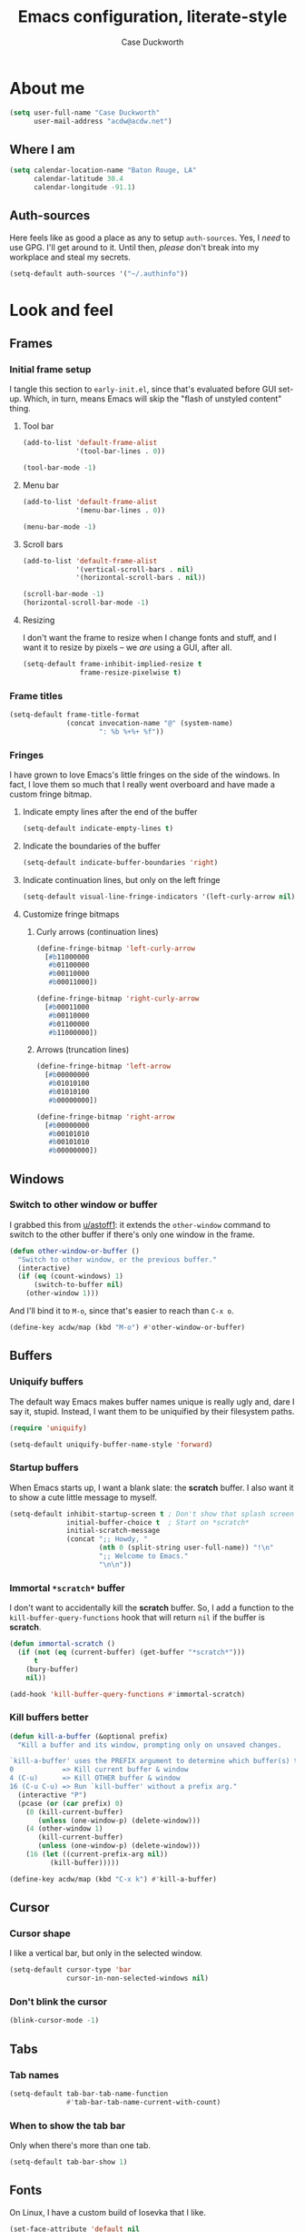 #+TITLE: Emacs configuration, literate-style
#+AUTHOR: Case Duckworth
#+STARTUP: overview

* About me

#+begin_src emacs-lisp :noweb-ref settings
  (setq user-full-name "Case Duckworth"
        user-mail-address "acdw@acdw.net")
#+end_src

** Where I am

#+begin_src emacs-lisp :noweb-ref settings
  (setq calendar-location-name "Baton Rouge, LA"
        calendar-latitude 30.4
        calendar-longitude -91.1)
#+end_src

** Auth-sources

Here feels like as good a place as any to setup =auth-sources=.  Yes, I
/need/ to use GPG.  I'll get around to it.  Until then, /please/ don't
break into my workplace and steal my secrets.

#+begin_src emacs-lisp :noweb-ref settings
  (setq-default auth-sources '("~/.authinfo"))
#+end_src

* Look and feel

** Frames

*** Initial frame setup
:PROPERTIES:
:header-args: :noweb-ref early-init-frame
:END:

I tangle this section to =early-init.el=, since that's evaluated
before GUI set-up.  Which, in turn, means Emacs will skip the "flash
of unstyled content" thing.

**** Tool bar

#+begin_src emacs-lisp
  (add-to-list 'default-frame-alist
               '(tool-bar-lines . 0))

  (tool-bar-mode -1)
#+end_src

**** Menu bar

#+begin_src emacs-lisp
  (add-to-list 'default-frame-alist
               '(menu-bar-lines . 0))

  (menu-bar-mode -1)
#+end_src

**** Scroll bars

#+begin_src emacs-lisp
  (add-to-list 'default-frame-alist
               '(vertical-scroll-bars . nil)
               '(horizontal-scroll-bars . nil))

  (scroll-bar-mode -1)
  (horizontal-scroll-bar-mode -1)
#+end_src

**** Resizing

I don't want the frame to resize when I change fonts and stuff, and I
want it to resize by pixels -- we /are/ using a GUI, after all.

#+begin_src emacs-lisp
  (setq-default frame-inhibit-implied-resize t
                frame-resize-pixelwise t)
#+end_src

*** Frame titles

#+begin_src emacs-lisp :noweb-ref settings
  (setq-default frame-title-format
                (concat invocation-name "@" (system-name)
                        ": %b %+%+ %f"))
#+end_src

*** Fringes
:PROPERTIES:
:header-args: :noweb-ref settings
:END:

I have grown to love Emacs's little fringes on the side of the
windows.  In fact, I love them so much that I really went overboard
and have made a custom fringe bitmap.

**** Indicate empty lines after the end of the buffer

#+begin_src emacs-lisp
  (setq-default indicate-empty-lines t)
#+end_src

**** Indicate the boundaries of the buffer

#+begin_src emacs-lisp
  (setq-default indicate-buffer-boundaries 'right)
#+end_src

**** Indicate continuation lines, but only on the left fringe

#+begin_src emacs-lisp
  (setq-default visual-line-fringe-indicators '(left-curly-arrow nil))
#+end_src

**** Customize fringe bitmaps

***** Curly arrows (continuation lines)

#+begin_src emacs-lisp
  (define-fringe-bitmap 'left-curly-arrow
    [#b11000000
     #b01100000
     #b00110000
     #b00011000])

  (define-fringe-bitmap 'right-curly-arrow
    [#b00011000
     #b00110000
     #b01100000
     #b11000000])
#+end_src

***** Arrows (truncation lines)

#+begin_src emacs-lisp
  (define-fringe-bitmap 'left-arrow
    [#b00000000
     #b01010100
     #b01010100
     #b00000000])

  (define-fringe-bitmap 'right-arrow
    [#b00000000
     #b00101010
     #b00101010
     #b00000000])
#+end_src

** Windows

*** Switch to other window or buffer

I grabbed this from [[https://www.reddit.com/r/emacs/comments/kz347f/what_parts_of_your_config_do_you_like_best/gjlnp2c/][u/astoff1]]: it extends the =other-window= command
to switch to the other buffer if there's only one window in the frame.

#+begin_src emacs-lisp :noweb-ref functions
  (defun other-window-or-buffer ()
    "Switch to other window, or the previous buffer."
    (interactive)
    (if (eq (count-windows) 1)
        (switch-to-buffer nil)
      (other-window 1)))
#+end_src

And I'll bind it to =M-o=, since that's easier to reach than =C-x o=.

#+begin_src emacs-lisp :noweb-ref bindings
  (define-key acdw/map (kbd "M-o") #'other-window-or-buffer)
#+end_src

** Buffers

*** Uniquify buffers

The default way Emacs makes buffer names unique is really ugly and,
dare I say it, stupid.  Instead, I want them to be uniquified by their
filesystem paths.

#+begin_src emacs-lisp :noweb-ref requires
  (require 'uniquify)
#+end_src

#+begin_src emacs-lisp :noweb-ref settings
  (setq-default uniquify-buffer-name-style 'forward)
#+end_src

*** Startup buffers

When Emacs starts up, I want a blank slate: the *scratch* buffer.  I
also want it to show a cute little message to myself.

#+begin_src emacs-lisp :noweb-ref settings
  (setq-default inhibit-startup-screen t ; Don't show that splash screen thing.
                initial-buffer-choice t  ; Start on *scratch*
                initial-scratch-message
                (concat ";; Howdy, "
                        (nth 0 (split-string user-full-name)) "!\n"
                        ";; Welcome to Emacs."
                        "\n\n"))
#+end_src

*** Immortal =*scratch*= buffer

I don't want to accidentally kill the *scratch* buffer.  So, I add a
function to the =kill-buffer-query-functions= hook that will return
=nil= if the buffer is *scratch*.

#+begin_src emacs-lisp :noweb-ref functions
  (defun immortal-scratch ()
    (if (not (eq (current-buffer) (get-buffer "*scratch*")))
        t
      (bury-buffer)
      nil))
#+end_src

#+begin_src emacs-lisp :noweb-ref hooks
  (add-hook 'kill-buffer-query-functions #'immortal-scratch)
#+end_src

*** Kill buffers better

#+begin_src emacs-lisp :noweb-ref functions
  (defun kill-a-buffer (&optional prefix)
    "Kill a buffer and its window, prompting only on unsaved changes.

  `kill-a-buffer' uses the PREFIX argument to determine which buffer(s) to kill:
  0            => Kill current buffer & window
  4 (C-u)      => Kill OTHER buffer & window
  16 (C-u C-u) => Run `kill-buffer' without a prefix arg."
    (interactive "P")
    (pcase (or (car prefix) 0)
      (0 (kill-current-buffer)
         (unless (one-window-p) (delete-window)))
      (4 (other-window 1)
         (kill-current-buffer)
         (unless (one-window-p) (delete-window)))
      (16 (let ((current-prefix-arg nil))
            (kill-buffer)))))
#+end_src

#+begin_src emacs-lisp :noweb-ref bindings
  (define-key acdw/map (kbd "C-x k") #'kill-a-buffer)
#+end_src

** Cursor

*** Cursor shape

I like a vertical bar, but only in the selected window.

#+begin_src emacs-lisp :noweb-ref settings
  (setq-default cursor-type 'bar
                cursor-in-non-selected-windows nil)
#+end_src

*** Don't blink the cursor

#+begin_src emacs-lisp :noweb-ref modes
  (blink-cursor-mode -1)
#+end_src

** Tabs

*** Tab names

#+begin_src emacs-lisp :noweb-ref settings
  (setq-default tab-bar-tab-name-function
                #'tab-bar-tab-name-current-with-count)
#+end_src

*** When to show the tab bar

Only when there's more than one tab.

#+begin_src emacs-lisp :noweb-ref settings
  (setq-default tab-bar-show 1)
#+end_src

** Fonts

On Linux, I have a custom build of Iosevka that I like.

#+begin_src emacs-lisp :noweb-ref linux-specific
  (set-face-attribute 'default nil
                      :family "Iosevka Acdw"
                      :height 105)

  (set-face-attribute 'fixed-pitch nil
                      :family "Iosevka Acdw"
                      :height 105)
#+end_src

But on Windows, I use Consolas.

#+begin_src emacs-lisp :noweb-ref windows-specific
  (set-face-attribute 'default nil
                      :family "Consolas"
                      :height 110)

  (set-face-attribute 'fixed-pitch nil
                      :family "Consolas"
                      :height 110)
#+end_src

*** Underlines

I like the /fancy/ underlines in newer browsers that skip all the
descenders.  Emacs doesn't /quite/ have that, but it can put the
underline below all the text.

#+begin_src emacs-lisp :noweb-ref settings
  (setq-default x-underline-at-descent-line t)
#+end_src

*** COMMENT Unicode fonts                                           :package:

=unicode-fonts= pulls in some other packages that still require the
deprecated =cl= library.  I'm including this stuff here because it's
good to have, ready to use, but I'm holding off on actually including
it in my config -- thus the =COMMENT= in the header.

#+begin_src emacs-lisp :noweb-ref packages
  (straight-use-package 'unicode-fonts)
  (require 'unicode-fonts)
#+end_src

#+begin_src emacs-lisp :noweb-ref modes
  (unicode-fonts-setup)
#+end_src

** Theming

*** Modus themes                                                    :package:

#+begin_src emacs-lisp :noweb-ref packages
  (straight-use-package 'modus-themes)
#+end_src

#+begin_src emacs-lisp :noweb-ref settings
  (setq-default modus-themes-slanted-constructs t
                modus-themes-bold-constructs t
                modus-themes-region 'bg-only
                modus-themes-org-blocks 'grayscale
                modus-themes-headings '((1 . line)
                                        (t . t))
                modus-themes-scale-headings nil)
#+end_src

*** Change themes based on time of day

#+begin_src emacs-lisp :noweb-ref functions
  (defun acdw/run-with-sun (sunrise-command sunset-command)
    "Run commands at sunrise and sunset."
    (let* ((times-regex (rx (* nonl)
                            (: (any ?s ?S) "unrise") " "
                            (group (repeat 1 2 digit) ":"
                                   (repeat 1 2 digit)
                                   (: (any ?a ?A ?p ?P) (any ?m ?M)))
                            (* nonl)
                            (: (any ?s ?S) "unset") " "
                            (group (repeat 1 2 digit) ":"
                                   (repeat 1 2 digit)
                                   (: (any ?a ?A ?p ?P) (any ?m ?M)))
                            (* nonl)))
           (ss (sunrise-sunset))
           (_m (string-match times-regex ss))
           (sunrise-time (match-string 1 ss))
           (sunset-time (match-string 2 ss)))
      (run-at-time sunrise-time (* 60 60 24) sunrise-command)
      (run-at-time sunset-time (* 60 60 24) sunset-command)))
#+end_src

#+begin_src emacs-lisp :noweb-ref hooks
  (acdw/run-with-sun #'modus-themes-load-operandi
                     #'modus-themes-load-vivendi)
#+end_src

*** Mode line

**** Simple modeline                                                :package:

After trying =doom-mode-line= and =smart-mode-line=, I think I've finally
landed on a good one: =simple-modeline=.

#+begin_src emacs-lisp :noweb-ref packages
  (straight-use-package 'simple-modeline)
#+end_src

#+begin_src emacs-lisp :noweb-ref settings
  (setq-default simple-modeline-segments
                '((simple-modeline-segment-modified
                   simple-modeline-segment-buffer-name
                   simple-modeline-segment-position)
                  (simple-modeline-segment-minor-modes
                   simple-modeline-segment-input-method
                   simple-modeline-segment-vc
                   simple-modeline-segment-misc-info
                   simple-modeline-segment-process
                   simple-modeline-segment-major-mode)))
#+end_src

#+begin_src emacs-lisp :noweb-ref modes
  (simple-modeline-mode +1)
#+end_src

**** Blackout some modes                                            :package:

Like =diminish= or =delight=, =blackout= allows me to remove some
minor-modes from the modeline.

#+begin_src emacs-lisp :noweb-ref packages
  (straight-use-package '(blackout
                          :host github
                          :repo "raxod502/blackout"))
#+end_src

* Interactivity

** Dialogs and alerts

*** Don't use a dialog box

Ask in the modeline instead.

#+begin_src emacs-lisp :noweb-ref settings
  (setq-default use-dialog-box nil)
#+end_src

*** Yes or no questions

I just want to type =y= or =n=, okay?

#+begin_src emacs-lisp :noweb-ref functions
  (fset 'yes-or-no-p #'y-or-n-p)
#+end_src

*** The Bell

The only system I /sort of/ like the bell on is my Thinkpad, which
does a little on-board speaker beep.  Until I can figure out how to
let it do its thing, though, I'll just change the bell on all my
systems.

#+begin_src emacs-lisp :noweb-ref settings
  (setq-default visible-bell nil
                ring-bell-function #'flash-mode-line)
#+end_src

**** Flash the mode-line

#+begin_src emacs-lisp :noweb-ref functions
  (defun flash-mode-line ()
    (invert-face 'mode-line)
    (run-with-timer 0.2 nil #'invert-face 'mode-line))
#+end_src

** Minibuffer

*** Keep the cursor away from the  minibuffer prompt

#+begin_src emacs-lisp :noweb-ref settings
  (setq-default minibuffer-prompt-properties
                '(read-only t
                  cursor-intangible t
                  face minibuffer-prompt))
#+end_src

*** Enable a recursive minibuffer

#+begin_src emacs-lisp :noweb-ref
  (setq-default enable-recursive-minibuffers t)
#+end_src

*** Show the recursivity of the minibuffer in the mode-line

#+begin_src emacs-lisp :noweb-ref modes
  (minibuffer-depth-indicate-mode +1)
#+end_src

** Completing-read

*** Shadow file names

When typing =~= or =/= in the file-selection dialog, Emacs "pretends"
that you've typed them at the beginning of the line. By default,
however, it only /fades out/ the previous contents of the line. I want
to /hide/ those contents.

#+begin_src emacs-lisp :noweb-ref settings
  (setq-default file-name-shadow-properties '(invisible t))
#+end_src

#+begin_src emacs-lisp :noweb-ref modes
  (file-name-shadow-mode +1)
#+end_src

*** Ignore case

#+begin_src emacs-lisp :noweb-ref
  (setq-default completion-ignore-case t
                read-buffer-completion-ignore-case t
                read-file-name-completion-ignore-case t)
#+end_src

*** Selectrum                                                       :package:

My minibuffer completion system uses =selectrum=, =prescient=, =company=,
and =marginalia=.  At some point, I'd like to take a deep dive in =embark=
(possibly switching out =selectrum=), =ido=, =orderless=, or others,
for now .... I just want to see my completions.

#+begin_src emacs-lisp :noweb-ref packages
  (straight-use-package 'selectrum)
#+end_src

#+begin_src emacs-lisp :noweb-ref modes
  (selectrum-mode +1)
#+end_src

*** Prescient

#+begin_src emacs-lisp :noweb-ref packages
  (straight-use-package 'prescient)
  (require 'prescient)
#+end_src

Prescient can persist itself too.

#+begin_src emacs-lisp :noweb-ref modes
  (prescient-persist-mode +1)
#+end_src

Let's have =prescient= and =selectrum= work together.

#+begin_src emacs-lisp :noweb-ref packages
  (straight-use-package 'selectrum-prescient)
#+end_src

#+begin_src emacs-lisp :noweb-ref modes
  (with-eval-after-load 'selectrum
    (selectrum-prescient-mode +1))
#+end_src

*** Consult

#+begin_src emacs-lisp :noweb-ref modes
  (straight-use-package 'consult)
  (require 'consult)
#+end_src

Consult has a lot of great bindings that work well with Emacs's
default completion system.  These all come from the [[https://github.com/minad/consult#configuration][example configuration]].

#+begin_src emacs-lisp :noweb-ref bindings
  (with-eval-after-load 'consult
    ;; C-c bindings (`mode-specific-map')
    (define-key acdw/map (kbd "C-c h") #'consult-history)
    (define-key acdw/map (kbd "C-c m") #'consult-mode-command)
    ;; C-x bindings (`ctl-x-map')
    (define-key acdw/map (kbd "C-x M-:") #'consult-complex-command)
    (define-key acdw/map (kbd "C-x b") #'consult-buffer)
    (define-key acdw/map (kbd "C-x 4 b") #'consult-buffer-other-window)
    (define-key acdw/map (kbd "C-x 5 b") #'consult-buffer-other-frame)
    (define-key acdw/map (kbd "C-x r x") #'consult-register)
    (define-key acdw/map (kbd "C-x r b") #'consult-bookmark)
    ;; M-g bindings (`goto-map')
    (define-key acdw/map (kbd "M-g g") #'consult-line)
    (define-key acdw/map (kbd "M-g M-g") #'consult-line)
    (define-key acdw/map (kbd "M-g o") #'consult-outline)
    (define-key acdw/map (kbd "M-g m") #'consult-mark)
    (define-key acdw/map (kbd "M-g k") #'consult-global-mark)
    (define-key acdw/map (kbd "M-g i") #'consult-imenu)
    (define-key acdw/map (kbd "M-g e") #'consult-error)
    ;; M-s bindings (`search-map')
    (define-key acdw/map (kbd "M-s g") #'consult-grep) ; alts:
                                          ; consult-git-grep,
                                          ; consult-ripgrep
    (define-key acdw/map (kbd "M-s f") #'consult-find) ; alts:
                                          ; consult-locate
    (define-key acdw/map (kbd "M-s l") #'consult-line)
    (define-key acdw/map (kbd "M-s m") #'consult-multi-occur)
    (define-key acdw/map (kbd "M-s k") #'consult-keep-lines)
    (define-key acdw/map (kbd "M-s u") #'consult-focus-lines)
    ;; Other bindings
    (define-key acdw/map (kbd "M-y") #'consult-yank-pop)
    (define-key acdw/map (kbd "<help> a") #'consult-apropos))
#+end_src

#+begin_src emacs-lisp :noweb-ref settings
  (autoload 'consult-register-preview "consult") ; make the compiler happy
  (setq-default register-preview-delay 0
                register-preview-function #'consult-register-preview)
#+end_src

*** Marginalia

Finally, =marginalia= provides extra information about completion
candidates.

#+begin_src emacs-lisp :noweb-ref packages
  (straight-use-package 'marginalia)
  (require 'marginalia)
#+end_src

#+begin_src emacs-lisp :noweb-ref modes
  (marginalia-mode +1)
#+end_src

I like the rich annotations provided by =marginalia=.

#+begin_src emacs-lisp :noweb-ref settings
  (setq-default marginalia-annotators
                '(marginalia-annotators-heavy
                  marginalia-annotators-light
                  nil))
#+end_src

**** Integration with Selectrum

#+begin_src emacs-lisp :noweb-ref functions
  (advice-add #'marginalia-cycle :after
              (lambda ()
                (when (bound-and-true-p selectrum-mode)
                  (selectrum-exhibit))))
#+end_src

** Completion

*** Hippie Expand

Before I install any completion framework, I want a good default for
completing.  =hippie-expand= fills that niche.

#+begin_src emacs-lisp :noweb-ref bindings
  (define-key acdw/map (kbd "M-/") #'hippie-expand)
#+end_src

** Bindings

*** Acdw Mode

I've decided to set up a custom minor mode for my keybindings, as
suggested in [[https://github.com/larstvei/dot-emacs#key-bindings][Lars Tvei]]'s config, so that I can override all other
modes with my own keybindings.  Plus I can easily turn it off and back
on as I please.

#+begin_src emacs-lisp :noweb-ref acdw-mode
  (defvar acdw/map (make-sparse-keymap)
    "A keymap for my custom bindings.")

  (define-minor-mode acdw/mode
      "A mode for `acdw/map'."
    :init-value t
    :lighter " ⱷ"
    :keymap acdw/map)

  (define-globalized-minor-mode acdw/global-mode acdw/mode acdw/mode)
#+end_src

**** Turn off acdw/mode in the minibuffer

#+begin_src emacs-lisp :noweb-ref acdw-mode
  (defun acdw/mode--disable ()
    "Turn off acdw/mode."
    (acdw/mode -1))

  (add-hook 'minibuffer-setup-hook #'acdw/mode--disable)
#+end_src

**** Custom leader

Since =C-z= is generally pretty useless in Emacs (minimize the window?
really?), I rebind it to be a sort of personal leader key.  I
generally use it as a leader for entering applications.

#+begin_src emacs-lisp :noweb-ref acdw-mode
  (defvar acdw/leader
    (let ((map (make-sparse-keymap))
          (c-z (global-key-binding "\C-z")))
      ;(global-unset-key "\C-z")
      (define-key acdw/map "\C-z" map)
      (define-key map "\C-z" c-z)
      map))

  ;; Just in case I want to run hooks after defining the leader map
  (run-hooks 'acdw/leader-defined-hook)
#+end_src

*** Show keybindings with =which-key=                                 :package:

#+begin_src emacs-lisp :noweb-ref packages
  (straight-use-package 'which-key)
#+end_src

#+begin_src emacs-lisp :noweb-ref modes
  (which-key-mode +1)
  (blackout 'which-key-mode)
#+end_src

** Scrolling

According to [[https://github.com/mpereira/.emacs.d#make-cursor-movement-an-order-of-magnitude-faster][Murilo Pereira]], these settings will make Emacs scrolling
"an order of magnitude faster."

#+begin_src emacs-lisp :noweb-ref settings
  (setq-default auto-window-vscroll nil
                fast-but-imprecise-scrolling t)
#+end_src

* Persistence

** Minibuffer history

The =savehist= package saves minibuffer history between sessions, as
well as the option for some other variables.  Since storage is cheap,
I keep all of it.

#+begin_src emacs-lisp :noweb-ref requires
  (require 'savehist)
#+end_src

#+begin_src emacs-lisp :noweb-ref modes
  (setq-default savehist-additional-variables
                '(kill-ring
                  search-ring
                  regexp-search-ring)
                history-length t ; Don't truncate
                history-delete-duplicates t)
#+end_src

#+begin_src emacs-lisp :noweb-ref modes
  (savehist-mode +1)
#+end_src

** File places

The =saveplace= package saves where I've been in my visited files.

#+begin_src emacs-lisp :noweb-ref requires
  (require 'saveplace)
#+end_src

Since storage is cheap, but I'm impatient -- especially on Windows --
I'm not going to check whether the files =save-place= saves the places
of are readable or not when I'm not at home.

#+begin_src emacs-lisp :noweb-ref settings
  (setq-default save-place-forget-unreadable-files
                (memq system-type '(gnu gnu/linux gnu/kfreebsd)))
#+end_src

#+begin_src emacs-lisp :noweb-ref modes
  (save-place-mode +1)
#+end_src

** Recent files

I also like to keep track of recently-opened files.  =recentf= helps
with that.

#+begin_src emacs-lisp :noweb-ref requires
  (require 'recentf)
#+end_src

#+begin_src emacs-lisp :noweb-ref settings
  (setq-default recentf-max-menu-items 100
                recentf-max-saved-items nil)
#+end_src

#+begin_src emacs-lisp :noweb-ref modes
  (recentf-mode +1)
#+end_src

I also want to ignore the =no-littering-var-directory= and
=no-littering-etc-directory=, since those aren't useful.

#+begin_src emacs-lisp :noweb-ref no-littering
  (add-to-list 'recentf-exclude no-littering-var-directory)
  (add-to-list 'recentf-exclude no-littering-etc-directory)
#+end_src

*** Save the recentf list periodically

#+begin_src emacs-lisp :noweb-ref functions
  (defun maybe-save-recentf ()
    "Save `recentf-file' every five minutes, but only when out of focus."
    (defvar recentf--last-save (time-convert nil 'integer)
      "When we last saved the `recentf-save-list'.")

    (when (> (time-convert (time-since recentf--last-save) 'integer)
             (* 60 5))
      (setq-default recentf--last-save (time-convert nil 'integer))
      (when-unfocused #'recentf-save-list)))
#+end_src

#+begin_src emacs-lisp :noweb-ref hooks
  (add-function :after after-focus-change-function
                #'maybe-save-recentf)
#+end_src

* Responsiveness

Emacs has a slew of well-documented problems with snappiness.
Luckily, there are a number of solutions.

** Only do things when unfocused

Sometimes, we can fake responsiveness by only performing commands when
the user is looking at something else.

#+begin_src emacs-lisp :noweb-ref functions
  (defun when-unfocused (func &rest args)
    "Run FUNC, with ARGS, iff all frames are out of focus."
    (when (seq-every-p #'null (mapcar #'frame-focus-state (frame-list)))
      (apply func args)))
#+end_src

** Garbage collection

*** Garbage Collection Magic Hack                                   :package:

Look, I'm not going to look too deeply into this.  It's /magic/ afer
all.

#+begin_src emacs-lisp :noweb-ref packages
  (straight-use-package 'gcmh)
#+end_src

#+begin_src emacs-lisp :noweb-ref modes
  (gcmh-mode +1)
  (blackout 'gcmh-mode)
#+end_src

*** Garbage Collect when out of focus

#+begin_src emacs-lisp :noweb-ref hooks
  (defun hook--gc-when-unfocused ()
    (when-unfocused #'garbage-collect))

  (add-function :after after-focus-change-function
                #'hook--gc-when-unfocused)
#+end_src

* Files

** Encoding

*** UTF-8

It's 2020.  Let's encode files like it is.

#+begin_src emacs-lisp :noweb-ref settings
  (prefer-coding-system 'utf-8)
  (set-default-coding-systems 'utf-8)
  (set-terminal-coding-system 'utf-8)
  (set-keyboard-coding-system 'utf-8)
  (set-language-environment "UTF-8")

  (setq-default locale-coding-system 'utf-8
                buffer-file-coding-system 'utf-8
                x-select-request-type '(UTF8_STRING COMPOUND_TEXT TEXT STRING))
#+end_src

*** UNIX-style line endings

This function is from the [[https://www.emacswiki.org/emacs/EndOfLineTips][Emacs Wiki]].

#+begin_src emacs-lisp :noweb-ref functions
  (defun ewiki/no-junk-please-were-unixish ()
    "Convert line endings to UNIX, dammit."
    (let ((coding-str (symbol-name buffer-file-coding-system)))
      (when (string-match "-\\(?:dos\\|mac\\)$" coding-str)
        (set-buffer-file-coding-system 'unix))))
#+end_src

I add it to both =file-find-hook= /and/ =before-save-hook= because I'm
/that/ over it.  I don't want to ever work with anything other than
UNIX line endings ever again. I just don't care. Even Microsoft
Notepad can handle UNIX line endings, so I don't want to hear it.

#+begin_src emacs-lisp :noweb-ref hooks
  (add-hook 'find-file-hook #'ewiki/no-junk-please-were-unixish)
  (add-hook 'before-save-hook #'ewiki/no-junk-please-were-unixish)
#+end_src

** Keep =~/.emacs.d= clean                                          :package:

#+begin_src emacs-lisp :noweb-ref packages :noweb yes
  (straight-use-package 'no-littering)
  (require 'no-littering)
  (with-eval-after-load 'no-littering
    <<no-littering>>
    ) ; end of no-littering
#+end_src

** Backups

#+begin_src emacs-lisp :noweb-ref settings
  (setq-default backup-by-copying t
                ;; Don't delete old versions
                delete-old-versions -1
                ;; Make numeric backups unconditionally
                version-control t
                ;; Also backup files covered by version control
                vc-make-backup-files t)
#+end_src

#+begin_src emacs-lisp :noweb-ref no-littering
  (let ((dir (no-littering-expand-var-file-name "backup")))
    (make-directory dir :parents)
    (setq-default backup-directory-alist
                  `((".*" . ,dir))))
#+end_src

** Autosaves                                                        :package:

I don't use the =auto-save= system, preferring instead to use
Bozhidar Batsov's [[https://github.com/bbatsov/super-save][super-save]] package.

#+begin_src emacs-lisp :noweb-ref settings
  (setq-default auto-save-default nil)

  (setq-default super-save-remote-files nil
                super-save-exclude '(".gpg")
                super-save-auto-save-when-idle t)
#+end_src

#+begin_src emacs-lisp :noweb-ref packages
  (straight-use-package 'super-save)
#+end_src

#+begin_src emacs-lisp :noweb-ref modes
  (super-save-mode +1)
  (blackout 'super-save-mode)
#+end_src

** Auto-revert files

I like to keep the buffers Emacs has in-memory in sync with the actual
contents of the files the represent on-disk.  Thus, we have
=auto-revert-mode=.

#+begin_src emacs-lisp :noweb-ref settings
  (setq-default auto-revert-verbose nil)
#+end_src

#+begin_src emacs-lisp :noweb-ref modes
  (global-auto-revert-mode +1)
#+end_src

* Editing

** Lines

*** Auto-fill vs. Visual-line

I've mostly been using visual-line mode, and it's been pretty good.
There are some times, however, when lines are just ... really long,
and they wrap weird or whatever.  Not to mention, in Org mode,
=visual-line-mode= screws up the bindings for line movement.  So
here's what I'm going to do.

1. Enable =visual-line-mode= with =text-mode=, but /not/ with
   =org-mode=.

   #+begin_src emacs-lisp :noweb-ref hooks
     (defun hook--visual-line-mode ()
       (unless (eq major-mode 'org-mode)
         (visual-line-mode +1)))

     (add-hook 'text-mode-hook #'hook--visual-line-mode)
   #+end_src

2. Enable =auto-fill-mode= with =org-mode=.

   #+begin_src emacs-lisp :noweb-ref hooks
     (add-hook 'org-mode-hook #'auto-fill-mode)
   #+end_src

3. /Just/ in case ... let's "fix" =visual-line-mode= if we're in =org-mode=.

   #+begin_src emacs-lisp :noweb-ref hooks
     (defun hook--visual-line-fix-org-keys ()
       (when (derived-mode-p 'org-mode)
         (local-set-key (kbd "C-a") #'org-beginning-of-line)
         (local-set-key (kbd "C-e") #'org-end-of-line)
         (local-set-key (kbd "C-k") #'org-kill-line)))

     (add-hook 'visual-line-mode-hook #'hook--visual-line-fix-org-keys)
  
   #+end_src

I think that'll work -- I only care about line aesthetics with text.
Programming modes should be /allowed/ to have long lines, regardless
of how /terrible/ it is to have them.

*** Stay snappy with long-lined files

#+begin_src emacs-lisp :noweb-ref modes
  (when (fboundp 'global-so-long-mode)
    (global-so-long-mode +1))
#+end_src

** Whitespace

*** Whitespace style

The =whitespace-style= defines what kinds of whitespace to clean up on
=whitespace-cleanup=, as well as what to highlight (if that option is
enabled).

#+begin_src emacs-lisp :noweb-ref settings
  (setq-default whitespace-style '(empty ; remove blank lines at buffer edges
                                   indentation ; clean up indentation
                                   ;; fix mixed spaces and tabs
                                   space-before-tab
                                   space-after-tab))
#+end_src

*** Clean up whitespace on save

#+begin_src emacs-lisp :noweb-ref hooks
  (add-hook 'before-save-hook #'whitespace-cleanup)
#+end_src

*** Don't use TABs

I was team TAB for a while, but I find them easier to avoid in Emacs.
It manages my whitespace for me, anyway.

#+begin_src emacs-lisp :noweb-ref settings
  (setq-default indent-tabs-mode nil)
#+end_src

** Killing & Yanking

*** Replace the selection when typing

#+begin_src emacs-lisp :noweb-ref modes
  (delete-selection-mode +1)
#+end_src

*** Work better with the system clipboard

#+begin_src emacs-lisp :noweb-ref settings
  (setq-default
   ;; Save existing clipboard text to the kill ring before replacing it.
   save-interprogram-paste-before-kill t
   ;; Update the X selection when rotating the kill ring.
   yank-pop-change-selection t
   ;; Enable clipboards
   x-select-enable-clipboard t
   x-select-enable-primary t
   ;; Copy a region when it's selected with the mouse
   mouse-drag-copy-region t)
#+end_src

*** Don't append the same thing twice to the kill ring

#+begin_src emacs-lisp :noweb-ref settings
  (setq-default kill-do-not-save-duplicates t)
#+end_src

** Overwrite mode

*** Change the cursor

#+begin_src emacs-lisp :noweb-ref hooks
  (defun hook--overwrite-mode-change-cursor ()
    (setq cursor-type (if overwrite-mode t 'bar)))

  (add-hook 'overwrite-mode-hook #'hook--overwrite-mode-change-cursor)
#+end_src

** The Mark

*** Repeat popping the mark without repeating the prefix argument

#+begin_src emacs-lisp :noweb-ref settings
  (setq-default set-mark-repeat-command-pop t)
#+end_src

** Undo                                                             :package:

*** Undo Fu

#+begin_src emacs-lisp :noweb-ref packages
  (straight-use-package 'undo-fu)
#+end_src

#+begin_src emacs-lisp :noweb-ref bindings
  (define-key acdw/map (kbd "C-/") #'undo-fu-only-undo)
  (define-key acdw/map (kbd "C-?") #'undo-fu-only-redo)
#+end_src

*** Undo Fu session

I'm not putting this in [[*Persistence]] because it'd be confusing away
from =undo-fu=.

#+begin_src emacs-lisp :noweb-ref packages
  (straight-use-package 'undo-fu-session)
#+end_src

#+begin_src emacs-lisp :noweb-ref settings
  (setq-default undo-fu-session-incompatible-files
                '("/COMMIT_EDITMSG\\'"
                  "/git-rebase-todo\\'"))
#+end_src

#+begin_src emacs-lisp :noweb-ref no-littering
  (let ((dir (no-littering-expand-var-file-name "undos")))
    (make-directory dir :parents)
    (setq-default undo-fu-session-directory dir))
#+end_src

#+begin_src emacs-lisp :noweb-ref modes
  (global-undo-fu-session-mode +1)
#+end_src

** Search/Replace

The /biggest/ thing I miss about my Neovim days is its ease of
search/replace.  It didn't matter where the point was in the buffer;
it could wrap around.  It had a little highlight to show you all the
matching strings, /and/ it could show you what the replacement would
look like.  =anzu= does /most/ of this, except the wrapping around part --
=ctrlf= does the wrapping around okay, but I haven't really tried to get
the two packages to play nice together.  Until then, I'll just use
=anzu= and =isearch=, which is honestly a pretty good search package.

*** Regex

I search with regex by default.

#+begin_src emacs-lisp :noweb-ref settings
  (setq-default
   ;; Search Regex by default
   search-default-mode t)
#+end_src

I've switched =query-replace= and =query-replace-regexp= with their anzu
versions, because of the regex thing.

#+begin_src emacs-lisp :noweb-ref bindings
  (define-key acdw/map [remap query-replace] #'anzu-query-replace-regexp)
  (define-key acdw/map [remap query-replace-regexp] #'anzu-query-replace)

  (define-key isearch-mode-map [remap isearch-query-replace]
    #'anzu-isearch-query-replace)
  (define-key isearch-mode-map [remap isearch-query-replace-regexp]
    #'anzu-isearch-query-replace-regexp)
#+end_src

*** Anzu setup                                                      :package:

#+begin_src emacs-lisp :noweb-ref packages
  (straight-use-package 'anzu)
#+end_src

#+begin_src emacs-lisp :noweb-ref settings
  (setq-default anzu-mode-lighter "" ; hide anzu-mode in the modeline
                anzu-replace-to-string-separator " → ")

  ;; Set up anzu in the modeline
  (setq-default anzu-cons-mode-line-p nil)
  (setcar (cdr (assq 'isearch-mode minor-mode-alist))
          '(:eval (concat " " (anzu--update-mode-line))))
#+end_src

* Writing

** Word count                                                       :package:

#+begin_src emacs-lisp :noweb-ref packages
  (straight-use-package 'wc-mode)
#+end_src

#+begin_src emacs-lisp :noweb-ref hooks
  (add-hook 'text-mode-hook #'wc-mode)
#+end_src

* Programming

** Comments

*** Auto fill comments in programming modes

Okay, so I lied in the [[*Auto-fill vs. Visual-line][Auto-fill vs. Visual-line]] section.  I /do/ want
to auto-fill in programming modes, but /only/ the comments.

#+begin_src emacs-lisp :noweb-ref hooks
  (defun hook--comment-auto-fill ()
    (setq-local comment-auto-fill-only-comments t)
    (auto-fill-mode +1))

  (add-hook 'prog-mode-hook #'hook--comment-auto-fill)
#+end_src

** Parentheses

*** Show parentheses

#+begin_src emacs-lisp :noweb-ref modes
  (show-paren-mode +1)
#+end_src

#+begin_src emacs-lisp :noweb-ref settings
  (setq-default show-paren-delay 0
                ;; Show the matching paren if visible, else the whole expression
                show-paren-style 'mixed)
#+end_src

*** Smart parens                                                    :package:

#+begin_src emacs-lisp :noweb-ref packages
  (straight-use-package 'smartparens)
  (require 'smartparens-config)
#+end_src

**** Show parens

#+begin_src emacs-lisp :noweb-ref settings
  (setq-default sp-show-pair-delay 0
                sp-show-pair-from-inside t)
#+end_src

#+begin_src emacs-lisp :noweb-ref hooks
  (add-hook 'prog-mode-hook #'show-smartparens-mode)
#+end_src

**** Hide the =smartparens= lighter

#+begin_src emacs-lisp :noweb-ref modes
  (blackout 'smartparens-mode)
#+end_src

**** Be strict in =prog-mode=

#+begin_src emacs-lisp :noweb-ref hooks
  (add-hook 'prog-mode-hook #'smartparens-strict-mode)
#+end_src

** Formatting

*** Aggressive indent                                               :package:

#+begin_src emacs-lisp :noweb-ref packages
  (straight-use-package 'aggressive-indent)
#+end_src

#+begin_src emacs-lisp :noweb-ref modes
  (global-aggressive-indent-mode +1)
  (blackout 'aggressive-indent-mode)
#+end_src

** Typesetting

*** Prettify-mode

I like my pretty =lambda='s -- and maybe one day, I'll add more symbols,
but only in prog-mode.  I want to see what I'm actually typing in
text.

#+begin_src emacs-lisp :noweb-ref hooks
  (add-hook 'prog-mode-hook #'prettify-symbols-mode)
#+end_src

Of course, I want to be able to /see/ the actual text in the buffer if
I'm /in/ the symbols.

#+begin_src emacs-lisp :noweb-ref settings
  (setq-default prettify-symbols-unprettify-at-point 'right-edge)
#+end_src

** Executable scripts

This poorly-named function will make a file executable if it looks
like a script (looking at the function definition, it looks like it
checks for a shebang).

#+begin_src emacs-lisp :noweb-ref hooks
  (add-hook 'after-save-hook
            #'executable-make-buffer-file-executable-if-script-p)
#+end_src

** Language-specific

*** Emacs Lisp

**** Don't limit the length of evaluated expressions

#+begin_src emacs-lisp :noweb-ref settings
  (setq-default eval-expression-print-length nil
                eval-expression-print-level nil)
#+end_src

**** Indent Elisp like Common Lisp

#+begin_src emacs-lisp :noweb-ref requires
  (require 'cl-lib)
#+end_src

#+begin_src emacs-lisp :noweb-ref settings
  (setq-default lisp-indent-function #'common-lisp-indent-function)
  (put 'cl-flet 'common-lisp-indent-function
       (get 'flet 'common-lisp-indent-function))
  (put 'cl-labels 'common-lisp-indent-function
       (get 'labels 'common-lisp-indent-function))
  (put 'if 'common-lisp-indent-function 2)
  (put 'dotimes-protect 'common-lisp-indent-function
       (get 'when 'common-lisp-indent-function))
#+end_src

* Applications

Emacs is well-known for its ability to subsume one's entire computing
life.  There are a few /killer apps/ that make Emacs really shine.
Here, I configure them and a few others.

My rubric for what makes a package an application, versus just a
package, is mostly based on the way I feel about it.  Don't expect to
agree with all of my choices.

** Web browsing

*** Browse-url

I like using Firefox.

#+begin_src emacs-lisp :noweb-ref settings
  (setq-default browse-url-browser-function 'browse-url-firefox
                browse-url-new-window-flag t
                browse-url-firefox-new-window-is-tab t)
#+end_src

At work, I need to tell Emacs where Firefox is.

#+begin_src emacs-lisp :noweb-ref windows-specific
  (add-to-list 'exec-path "C:/Program Files/Mozilla Firefox")
#+end_src

** Dired

#+begin_src emacs-lisp :noweb-ref hooks
  (defun hook--dired-mode ()
    (hl-line-mode +1)
    (dired-hide-details-mode +1))

  (add-hook 'dired-mode-hook #'hook--dired-mode)
#+end_src

A note on =dired-listing-switches=: when I'm able to figure out how to
move up a directory with a keybinding, I'll change =-a= to =-A=.

#+begin_src emacs-lisp :noweb-ref settings
  (setq-default dired-recursive-copies 'always
                dired-recursive-deletes 'always
                delete-by-moving-to-trash t
                dired-listing-switches "-alh")
#+end_src

*** Expand subtrees                                                 :package:

Instead of opening each folder in its own buffer, =dired-subtree=
enables me to open them in the same buffer, fancily indented.

#+begin_src emacs-lisp :noweb-ref packages
  (straight-use-package 'dired-subtree)
#+end_src

#+begin_src emacs-lisp :noweb-ref bindings
  (with-eval-after-load 'dired
    (define-key dired-mode-map "i" #'dired-subtree-toggle))
#+end_src

*** Collapse singleton directories                                  :package:

If a directory only has one item in it, =dired-collapse= shows what
that one item is.

#+begin_src emacs-lisp :noweb-ref packages
  (straight-use-package 'dired-collapse)
#+end_src

#+begin_src emacs-lisp :noweb-ref hooks
  (add-hook 'dired-mode-hook #'dired-collapse-mode)
#+end_src

** Git                                                              :package:

*** Magit

#+begin_src emacs-lisp :noweb-ref packages
  (straight-use-package 'magit)
#+end_src

#+begin_src emacs-lisp :noweb-ref bindings
  (define-key acdw/leader "g" #'magit-status)
#+end_src

**** Windows setup

Following the [[https://github.com/magit/magit/wiki/Pushing-with-Magit-from-Windows][wiki page located here]].  Also make sure to run the
following in =cmd.exe= to set =$HOME= correctly:

#+begin_src cmd
  setx HOME C:\Users\aduckworth\Downloads\acdw
#+end_src

/and/ run /this/ command to setup a git credential helper:

#+begin_src sh
  git config --global credential.helper wincred
#+end_src

#+begin_src emacs-lisp :noweb-ref settings
  (setenv "GIT_ASKPASS" "git-gui--askpass")
#+end_src

**** Forge

#+begin_src emacs-lisp :noweb-ref packages
  (straight-use-package 'forge)
  (with-eval-after-load 'magit
    (require 'forge))
#+end_src

*** Git file modes

#+begin_src emacs-lisp :noweb-ref packages
  (dolist (feat '(gitattributes-mode
                  gitconfig-mode
                  gitignore-mode))
    (straight-use-package feat)
    (require feat))
#+end_src

* Org mode                                                          :package:

** Install it with =straight.el=

I want to use the newest version of Org that I can.

#+begin_src emacs-lisp :noweb-ref packages
  (straight-use-package 'org)

  (with-eval-after-load 'org
    (require 'org-tempo)
    (require 'ox-md))
#+end_src

** Basic settings

#+begin_src emacs-lisp :noweb-ref settings
  (setq-default
   ;; Where to look for Org files
   org-directory "~/org" ; this is the default
   ;; Fontify stuff
   org-hide-emphasis-markers t
   org-fontify-whole-heading-line t
   org-fontify-done-headline t
   org-fontify-quote-and-verse-blocks t
   org-src-fontify-natively t
   org-ellipsis "…"
   org-pretty-entities t
   ;; Source blocks
   org-src-tab-acts-natively t
   org-src-window-setup 'split-window-below ; could change this based on geom
   org-confirm-babel-evaluate nil
   ;; Behavior
   org-adapt-indentation nil ; don't indent things
   org-catch-invisible-edits 'smart ; let's try this
   org-special-ctrl-a/e t
   org-special-ctrl-k t
   ;; Exporting
   org-export-headline-levels 8
   org-export-with-smart-quotes t)
#+end_src

** Aesthetics

*** Prettify some other symbols

#+begin_src emacs-lisp :noweb-ref functions
  (defun acdw/org-mode-prettify ()
    "Prettify `org-mode'."
    (dolist (cell '(("[ ]" . ?☐) ("[X]" . ?☑) ("[-]" . ?◐)
                    ("#+BEGIN_SRC" . ?✎) ("#+begin_src" . ?✎)
                    ("#+END_SRC" . ?■) ("#+end_src" . ?■)))
      (add-to-list 'prettify-symbols-alist cell :append))
    (prettify-symbols-mode +1))
#+end_src

#+begin_src emacs-lisp :noweb-ref hooks
  (add-hook 'org-mode-hook #'acdw/org-mode-prettify)
#+end_src

** Org templates

#+begin_src emacs-lisp :noweb-ref settings
  (with-eval-after-load 'org-tempo
    (dolist (cell '(("el" . "src emacs-lisp")
                    ("cr" . "src emacs-lisp :noweb-ref requires")
                    ("cf" . "src emacs-lisp :noweb-ref functions")
                    ("cs" . "src emacs-lisp :noweb-ref settings")
                    ("cm" . "src emacs-lisp :noweb-ref modes")
                    ("cl" . "src emacs-lisp :noweb-ref linux-specific")
                    ("cw" . "src emacs-lisp :noweb-ref windows-specific")
                    ("cp" . "src emacs-lisp :noweb-ref packages")
                    ("ch" . "src emacs-lisp :noweb-ref hooks")
                    ("cb" . "src emacs-lisp :noweb-ref bindings")
                    ("cnl" . "src emacs-lisp :noweb-ref no-littering")))
      (add-to-list 'org-structure-template-alist cell)))
#+end_src

** Org Return: DWIM                                              :unpackaged:

#+begin_src emacs-lisp :noweb-ref functions
  (defun unpackaged/org-element-descendant-of (type element)
    "Return non-nil if ELEMENT is a descendant of TYPE.
  TYPE should be an element type, like `item' or `paragraph'.
  ELEMENT should be a list like that returned by `org-element-context'."
    ;; MAYBE: Use `org-element-lineage'.
    (when-let* ((parent (org-element-property :parent element)))
      (or (eq type (car parent))
          (unpackaged/org-element-descendant-of type parent))))

  (defun unpackaged/org-return-dwim (&optional default)
    "A helpful replacement for `org-return'.  With prefix, call `org-return'.

  On headings, move point to position after entry content.  In
  lists, insert a new item or end the list, with checkbox if
  appropriate.  In tables, insert a new row or end the table."
    ;; Inspired by John Kitchin: http://kitchingroup.cheme.cmu.edu/blog/2017/04/09/A-better-return-in-org-mode/
    (interactive "P")
    (if default
        (org-return)
      (cond
        ;; Act depending on context around point.

        ;; NOTE: I prefer RET to not follow links, but by uncommenting this block, links will be
        ;; followed.

        ;; ((eq 'link (car (org-element-context)))
        ;;  ;; Link: Open it.
        ;;  (org-open-at-point-global))

        ((org-at-heading-p)
         ;; Heading: Move to position after entry content.
         ;; NOTE: This is probably the most interesting feature of this function.
         (let ((heading-start (org-entry-beginning-position)))
           (goto-char (org-entry-end-position))
           (cond ((and (org-at-heading-p)
                       (= heading-start (org-entry-beginning-position)))
                  ;; Entry ends on its heading; add newline after
                  (end-of-line)
                  (insert "\n\n"))
                 (t
                  ;; Entry ends after its heading; back up
                  (forward-line -1)
                  (end-of-line)
                  (when (org-at-heading-p)
                    ;; At the same heading
                    (forward-line)
                    (insert "\n")
                    (forward-line -1))
                  ;; FIXME: looking-back is supposed to be called with more arguments.
                  (while (not (looking-back (rx (repeat 3 (seq (optional blank) "\n"))) nil))
                    (insert "\n"))
                  (forward-line -1)))))

        ((org-at-item-checkbox-p)
         ;; Checkbox: Insert new item with checkbox.
         (org-insert-todo-heading nil))

        ((org-in-item-p)
         ;; Plain list.  Yes, this gets a little complicated...
         (let ((context (org-element-context)))
           (if (or (eq 'plain-list (car context))  ; First item in list
                   (and (eq 'item (car context))
                        (not (eq (org-element-property :contents-begin context)
                                 (org-element-property :contents-end context))))
                   (unpackaged/org-element-descendant-of 'item context))  ; Element in list item, e.g. a link
               ;; Non-empty item: Add new item.
               (org-insert-item)
             ;; Empty item: Close the list.
             ;; TODO: Do this with org functions rather than operating on the text. Can't seem to find the right function.
             (delete-region (line-beginning-position) (line-end-position))
             (insert "\n"))))

        ((when (fboundp 'org-inlinetask-in-task-p)
           (org-inlinetask-in-task-p))
         ;; Inline task: Don't insert a new heading.
         (org-return))

        ((org-at-table-p)
         (cond ((save-excursion
                  (beginning-of-line)
                  ;; See `org-table-next-field'.
                  (cl-loop with end = (line-end-position)
                     for cell = (org-element-table-cell-parser)
                     always (equal (org-element-property :contents-begin cell)
                                   (org-element-property :contents-end cell))
                     while (re-search-forward "|" end t)))
                ;; Empty row: end the table.
                (delete-region (line-beginning-position) (line-end-position))
                (org-return))
               (t
                ;; Non-empty row: call `org-return'.
                (org-return))))
        (t
         ;; All other cases: call `org-return'.
         (org-return)))))
#+end_src

#+begin_src emacs-lisp :noweb-ref bindings
  (with-eval-after-load 'org
    (define-key org-mode-map (kbd "RET") #'unpackaged/org-return-dwim))
#+end_src

** Insert blank lines around headers                             :unpackaged:

#+begin_src emacs-lisp :noweb-ref functions
  (defun unpackaged/org-fix-blank-lines (&optional prefix)
    "Ensure that blank lines exist between headings and between headings and their contents.
  With prefix, operate on whole buffer. Ensures that blank lines
  exist after each headings's drawers."
    (interactive "P")
    (org-map-entries (lambda ()
                       (org-with-wide-buffer
                        ;; `org-map-entries' narrows the buffer, which prevents us
                        ;; from seeing newlines before the current heading, so we
                        ;; do this part widened.
                        (while (not (looking-back "\n\n" nil))
                          ;; Insert blank lines before heading.
                          (insert "\n")))
                       (let ((end (org-entry-end-position)))
                         ;; Insert blank lines before entry content
                         (forward-line)
                         (while (and (org-at-planning-p)
                                     (< (point) (point-max)))
                           ;; Skip planning lines
                           (forward-line))
                         (while (re-search-forward org-drawer-regexp end t)
                           ;; Skip drawers. You might think that `org-at-drawer-p'
                           ;; would suffice, but for some reason it doesn't work
                           ;; correctly when operating on hidden text.  This
                           ;; works, taken from `org-agenda-get-some-entry-text'.
                           (re-search-forward "^[ \t]*:END:.*\n?" end t)
                           (goto-char (match-end 0)))
                         (unless (or (= (point) (point-max))
                                     (org-at-heading-p)
                                     (looking-at-p "\n"))
                           (insert "\n"))))
                     t (if prefix
                           nil
                         'tree)))
#+end_src

I fix the headline spacing every time I save.

#+begin_src emacs-lisp :noweb-ref hooks
  (defun hook--org-mode-fix-blank-lines ()
    (when (eq major-mode 'org-mode)
      (let ((current-prefix-arg 4)) ; Emulate C-u
        (call-interactively 'unpackaged/org-fix-blank-lines))))

  (add-hook 'before-save-hook #'hook--org-mode-fix-blank-lines)
#+end_src

* Package management                                                :package:
:PROPERTIES:
:header-args: :noweb-ref early-init-package
:END:

Emacs is the /extensible/ editor, and that means I want to use
third-party packages.  Of course, first I have to /manage/ those
packages.  I use the excellent =straight.el=.

** Update the PATH

PATH handling on Emacs is a little complicated.  There's the regular
environment variable =$PATH=, which we all know and love, and then
Emacs has its own special =exec-path= on /top/ of that.  From my
research, it looks like Emacs uses =exec-path= for itself, and =$PATH=
for any shells or other processes it spawns.  They don't /have/ to be
the same, but luckily for us, Emacs sets =exec-path= from =$PATH= on
initialization, so when I add stuff to =exec-path= to, say, run git, I
can just change =$PATH= right back to the expanded =exec-path= without
any data loss.  Here's what all that looks like.

#+begin_src emacs-lisp
  (let ((win-app-dir "~/Applications"))
    (dolist (path (list
                   ;; Windows
                   (expand-file-name "exe" win-app-dir)
                   (expand-file-name "Git/bin" win-app-dir)
                   (expand-file-name "Git/usr/bin" win-app-dir)
                   (expand-file-name "Git/mingw64/bin" win-app-dir)
                   (expand-file-name "Everything" win-app-dir)
                   (expand-file-name "Win-builds/bin" win-app-dir)
                   ;; Linux
                   (expand-file-name "bin" user-emacs-directory)
                   (expand-file-name "~/bin")
                   (expand-file-name "~/.local/bin")
                   (expand-file-name "~/Scripts")
                   ))
      (when (file-exists-p path)
        (add-to-list 'exec-path path :append))))

  ;; Set $PATH
  (setenv "PATH" (mapconcat #'identity exec-path path-separator))
#+end_src

*** References

- [[https://emacs.stackexchange.com/questions/550/exec-path-and-path][exec-path and $PATH (StackExchange)]]
- [[https://utoi.tistory.com/entry/Difference-Between-Emacss-%E2%80%9Cgetenv-PATH%E2%80%9D-and-%E2%80%9Cexec-path%E2%80%9D][Difference between Emacs's "(getenv PATH)" and "exec-path" (U&I)]]
- [[https://emacs.stackexchange.com/questions/27326/gui-emacs-sets-the-exec-path-only-from-windows-environment-variable-but-not-from][GUI Emacs sets the exec-path only from Windows environment variable
  but not from .emacs file (StackExchange)]]

** Disable =package.el=

#+begin_src emacs-lisp
  (setq package-enable-at-startup nil)
#+end_src

** Bootstrap

The following is straight (heh) from the straight repo, wrapped in a
function so I can call it in another wrapper.

#+begin_src emacs-lisp
  (defun acdw/bootstrap-straight ()
    "Bootstrap straight.el."
    (defvar bootstrap-version)
    (let ((bootstrap-file
           (expand-file-name
            "straight/repos/straight.el/bootstrap.el"
            user-emacs-directory))
          (bootstrap-version 5))
      (unless (file-exists-p bootstrap-file)
        (with-current-buffer
            (url-retrieve-synchronously
             (concat
              "https://raw.githubusercontent.com/"
              "raxod502/straight.el/develop/install.el")
             'silent 'inhibit-cookies)
          (goto-char (point-max))
          (eval-print-last-sexp)))
      (load bootstrap-file nil 'nomessage)))
#+end_src

To actually bootstrap straight, I'll first try running the above
directly.  If it errors (it tends to on Windows), I'll directly clone
the repo using git, /then/ run the bootstrap code.

#+begin_src emacs-lisp
  (when (executable-find "git")
    (unless (ignore-errors (acdw/bootstrap-straight))
      (let ((msg "Straight.el didn't bootstrap correctly.  Cloning directly"))
        (message "%s..." msg)
        (call-process "git" nil
                      (get-buffer-create "*bootstrap-straight-messages*") nil
                      "clone"
                      "https://github.com/raxod502/straight.el"
                      (expand-file-name "straight/repos/straight.el"
                                        user-emacs-directory))
        (message "%s...Done." msg)
        (acdw/bootstrap-straight))))
#+end_src

* System-specific

I use both Linux (at home) and Windows (at work).  To make Emacs
easier to use in both systems, I've included various system-specific
settings and written some ancillary scripts.

** Linux (home) 
:PROPERTIES:
:header-args: :noweb-ref linux-specific
:END:

*** Settings

*** Scripts

**** em
:PROPERTIES:
:header-args: :tangle-mode (identity #o755) :mkdirp yes
:END:

Here's a wrapper script that'll start =emacs --daemon= if there isn't
one, and then launch =emacsclient= with the arguments.  Install it to
your =$PATH= somewhere.

#+begin_src sh :shebang "#!/bin/sh" :tangle (if (eq system-type 'gnu/linux) "~/bin/em" "")
  if ! emacsclient -nc "$@"; then
      emacs --daemon
      emacsclient -nc "$@"
  fi
#+end_src

**** emacsclient.desktop
:PROPERTIES:
:header-args: :mkdirp yes
:END:

I haven't really tested this yet, but it should allow me to open other
files and things in Emacs.  From [[https://www.taingram.org/blog/emacs-client.html][taingram]].

#+begin_src conf-desktop :tangle (if (eq system-type 'gnu/linux) "~/.local/share/applications/emacsclient.desktop" "")
  [Desktop Entry]
  Name=Emacs Client
  GenericName=Text Editor
  Comment=Edit text
  MimeType=text/english;text/plain;text/x-makefile;text/x-c++hdr;text/x-c++src;text/x-chdr;text/x-csrc;text/x-java;text/x-moc;text/x-pascal;text/x-tcl;text/x-tex;application/x-shellscript;text/x-c;text/x-c++;
  Exec=emacsclient -c %f
  Icon=emacs
  Type=Application
  Terminal=false
  Categories=Utility;TextEditor;
#+end_src

** Windows (work)
:PROPERTIES:
:header-args: :noweb-ref windows-specific
:END:

I use Windows at work, where I /also/ don't have Admin rights.  So I
kind of fly-by-night there.  Much of the ideas and scripts in this
section come from [[https://github.com/termitereform/JunkPile/blob/master/emacs-on-windows.md][termitereform]] on Github.

*** Settings

See also [[https://www.gnu.org/software/emacs/manual/html_mono/efaq-w32.html][the GNU FAQ for Windows]].  At some point I should really dig
into the multiple settings available for w32 systems.

#+begin_src emacs-lisp
    (setq-default w32-allow-system-shell t) ; enable cmd.exe as shell
#+end_src

*** Scripts
:PROPERTIES:
:header-args: :noweb yes :mkdirp yes
:END:

**** Common variables

#+begin_src bat :noweb-ref w32-bat-common
set HOME=%~dp0..\..
set EMACS=%HOME%\Applications\Emacs\bin\runemacs.exe
chdir %HOME%
#+end_src

**** Emacs Daemon

Either run this once at startup, or put a shortcut of it in the
Startup folder: 
=%USERPROFILE%\AppData\Roaming\Microsoft\Windows\Start Menu\Programs\Startup=.

#+begin_src bat :tangle (if (eq system-type 'windows-nt) "~/Applications/cmd/Emacs Daemon.cmd" "")
<<w32-bat-common>>
%EMACS% --daemon
#+end_src

**** Emacs Client

This will try to connect to the daemon above.  If that fails, it'll
run =runemacs.exe=.

*This is the main shortcut for running Emacs.*

#+begin_src bat :tangle (if (eq system-type 'windows-nt) "~/Applications/cmd/Emacs.cmd" "")
<<w32-bat-common>>
set EMACSC=%HOME%\Applications\Emacs\bin\emacsclientw.exe
"%EMACSC%" -n -c -a "%EMACS%" %*
#+end_src

**** Emacs Safe Start

This runs Emacs with the factory settings.

#+begin_src bat :tangle (if (eq system-type 'windows-nt) "~/Applications/cmd/Emacs Safe Start.cmd" "")
<<w32-bat-common>>
"%EMACS%" -Q %*
#+end_src

**** Emacs Debug

This runs Emacs with the =--debug-init= option enabled.

#+begin_src bat :tangle (if (eq system-type 'windows-nt) "~/Applications/cmd/Emacs Debug.cmd" "")
<<w32-bat-common>>
"%EMACS%" --debug-init %*
#+end_src

* Appendices

** config.el
:PROPERTIES:
:header-args: :tangle config.el :noweb yes
:END:

While =config.el= is written above, I use Noweb references to tangle
them all together in the following block, which enables me to organize
my config here /logically/, while keeping the generated file organized
/programmatically/.

*** Enable lexical binding

#+begin_src emacs-lisp
  ;;; config.el --- personal configuration -*- lexical-binding: t -*-
#+end_src

*** Header & disclaimer
:PROPERTIES:
:header-args: :noweb-ref disclaimer
:END:

#+begin_src emacs-lisp
  ;; Copyright (C) 2020 Case Duckworth

  ;; Author: Case Duckworth <acdw@acdw.net>
  ;; Created: Sometime during the Covid-19 lockdown, 2019
  ;; Keywords: configuration
  ;; URL: https://tildegit.org/acdw/emacs

  ;; This file is not part of GNU Emacs.

  ;;; Commentary:
  ;; This file is automatically tangled from config.org.
  ;; Hand edits will be overwritten!

#+end_src

*** The rest

#+begin_src emacs-lisp
  <<disclaimer>>
  ;;; Code:

  ;;; REQUIRES
  <<requires>>

  ;;; ACDW MODE
  <<acdw-mode>>

  ;;; PACKAGES
  <<packages>>

  ;;; FUNCTIONS
  <<functions>>

  ;;; SETTINGS
  <<settings>>

  ;;; SYSTEM-DEPENDENT SETTINGS
  ;; at home
  (eval-and-compile
    (when (memq system-type '(gnu gnu/linux gnu/kfreebsd))
      <<linux-specific>>
      ))

  ;; at work
  (eval-and-compile
    (when (memq system-type '(ms-dos windows-nt))
      <<windows-specific>>
      ))

  ;;; MODES
  <<modes>>

  ;;; HOOKS
  <<hooks>>

  ;;; BINDINGS
  <<bindings>>
  ;;; config.el ends here
#+end_src

** init.el
:PROPERTIES:
:header-args: :tangle init.el :noweb yes
:END:

The classic Emacs initiation file.

*** Header

#+begin_src emacs-lisp
  ;;; init.el -*- lexical-binding: t -*-
  <<disclaimer>>
  ;;; Code:
#+end_src

*** Prefer newer files to older files

#+begin_src emacs-lisp
  (setq-default load-prefer-newer t)
#+end_src

*** Load the config

I keep most of my config in =config.el=, which is tangled directly from
this file.  This init just loads that file, either from lisp 
or directly from Org if it's newer.  /Note/ the longish comment before
the =unless= form -- it was pretty tough for me to wrap my head around
the needed boolean expression to tangle config.org.  Booleans, yall!

#+begin_src emacs-lisp
  (let* (;; Speed up init
         (gc-cons-threshold most-positive-fixnum)
         (file-name-handler-alist nil)
         ;; Config file names
         (config (expand-file-name "config"
                                   user-emacs-directory))
         (config.el (concat config ".el"))
         (config.org (concat config ".org"))
         (straight-org-dir (expand-file-name "straight/build/org"
                                             user-emacs-directory)))
    ;; Okay, let's figure this out.
    ;; `and' evaluates each form, and returns nil on the first that
    ;; returns nil.  `unless' only executes its body if the test
    ;; returns nil.  So.
    ;; 1. Test if config.org is newer than config.el.  If it is (t), we
    ;;    *want* to evaluate the body, so we need to negate that test.
    ;; 2. Try to load the config.  If it errors (nil), it'll bubble that
    ;;    to the `and' and the body will be evaluated.
    (unless (and (not (file-newer-than-file-p config.org config.el))
                 (load config :noerror))
      ;; A plain require here just loads the older `org'
      ;; in Emacs' install dir.  We need to add the newer
      ;; one to the `load-path', hopefully that's all.
      (when (file-exists-p straight-org-dir)
        (add-to-list 'load-path straight-org-dir))
      ;; Load config.org
      (require 'org)
      (org-babel-load-file config.org)))

  ;;; init.el ends here
#+end_src

** early-init.el
:PROPERTIES:
:header-args: :tangle early-init.el :noweb yes
:END:

Beginning with 27.1, Emacs also loads an =early-init.el= file, before
the package manager or the UI code.  The Info says we should put as
little as possible in this file, so I only have what I need.

#+begin_src emacs-lisp
  ;;; early-init.el -*- no-byte-compile: t; -*-
  <<disclaimer>>
  ;;; Code:

  ;; BOOTSTRAP PACKAGE MANAGEMENT
  <<early-init-package>>
  ;; SETUP FRAME
  <<early-init-frame>>

  ;;; early-init.el ends here
#+end_src

** License
:PROPERTIES:
:header-args: :tangle LICENSE
:END:

Copyright © 2020 Case Duckworth <acdw@acdw.net>

This work is free.  You can redistribute it and/or modify it under the
terms of the Do What the Fuck You Want To Public License, Version 2,
as published by Sam Hocevar.  See the =LICENSE= file, tangled from the
following source block, for details.

#+begin_src text
  DO WHAT THE FUCK YOU WANT TO PUBLIC LICENSE

  Version 2, December 2004

  Copyright (C) 2004 Sam Hocevar <sam@hocevar.net>

  Everyone is permitted to copy and distribute verbatim or modified copies of
  this license document, and changing it is allowed as long as the name is changed.

  DO WHAT THE FUCK YOU WANT TO PUBLIC LICENSE

  TERMS AND CONDITIONS FOR COPYING, DISTRIBUTION AND MODIFICATION

  0. You just DO WHAT THE FUCK YOU WANT TO.
#+end_src

*** Note on the license

It's highly likely that the WTFPL is completely incompatible with the
GPL, for what should be fairly obvious reasons.  To that, I say:

*SUE ME, RMS!*

